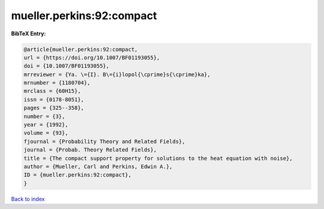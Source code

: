 mueller.perkins:92:compact
==========================

.. :cite:t:`mueller.perkins:92:compact`

.. bibliography:: ../../All.bib

**BibTeX Entry:**

.. code-block:: bibtex

   @article{mueller.perkins:92:compact,
   url = {https://doi.org/10.1007/BF01193055},
   doi = {10.1007/BF01193055},
   mrreviewer = {Ya. \={I}. B\={i}lopol{\cprime}s{\cprime}ka},
   mrnumber = {1180704},
   mrclass = {60H15},
   issn = {0178-8051},
   pages = {325--358},
   number = {3},
   year = {1992},
   volume = {93},
   fjournal = {Probability Theory and Related Fields},
   journal = {Probab. Theory Related Fields},
   title = {The compact support property for solutions to the heat equation with noise},
   author = {Mueller, Carl and Perkins, Edwin A.},
   ID = {mueller.perkins:92:compact},
   }

`Back to index <../index>`_

